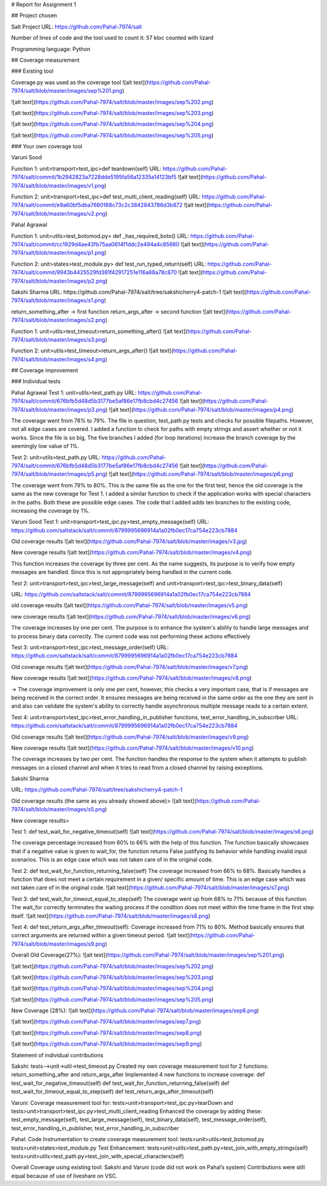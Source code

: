 # Report for Assignment 1

## Project chosen

Salt Project
URL: https://github.com/Pahal-7974/salt 

Number of lines of code and the tool used to count it: 57 kloc counted with lizard

Programming language: Python

## Coverage measurement

### Existing tool

Coverage.py was used as the coverage tool
![alt text](https://github.com/Pahal-7974/salt/blob/master/images/sep%201.png)

![alt text](https://github.com/Pahal-7974/salt/blob/master/images/sep%202.png)

![alt text](https://github.com/Pahal-7974/salt/blob/master/images/sep%203.png)

![alt text](https://github.com/Pahal-7974/salt/blob/master/images/sep%204.png)

![alt text](https://github.com/Pahal-7974/salt/blob/master/images/sep%205.png)




### Your own coverage tool

Varuni Sood

Function 1: unit>transport>test_ipc>def teardown(self)
URL: https://github.com/Pahal-7974/salt/commit/1b2942823a7228dde5195fa56a12335a14123bf5 
![alt text](https://github.com/Pahal-7974/salt/blob/master/images/v1.png)

Function 2: unit>transport>test_ipc>def test_multi_client_reading(self)
URL: https://github.com/Pahal-7974/salt/commit/e9a60bf5dba7660168c73c2c3842843786d3b872 
![alt text](https://github.com/Pahal-7974/salt/blob/master/images/v2.png)



Pahal Agrawal

Function 1: unit>utils>test_botomod.py> def _has_required_boto()
URL: https://github.com/Pahal-7974/salt/commit/cc1929d4ae43fb75aa0614f1ddc2e494a4c85680
![alt text](https://github.com/Pahal-7974/salt/blob/master/images/p1.png)

Function 2: unit>states>test_module.py> def test_run_typed_return(self)
URL: https://github.com/Pahal-7974/salt/commit/9943b4425529fd381f42917251e116a88a78c870
![alt text](https://github.com/Pahal-7974/salt/blob/master/images/p2.png)



Sakshi Sharma
URL: ​​https://github.com/Pahal-7974/salt/tree/sakshicherry4-patch-1
![alt text](https://github.com/Pahal-7974/salt/blob/master/images/s1.png)








return_something_after -> first function 
return_args_after ->  second function
![alt text](https://github.com/Pahal-7974/salt/blob/master/images/s2.png)




Function 1: unit>utils>test_timeout>return_something_after()
![alt text](https://github.com/Pahal-7974/salt/blob/master/images/s3.png)

Function 2: unit>utils>test_timeout>return_args_after()
![alt text](https://github.com/Pahal-7974/salt/blob/master/images/s4.png)



## Coverage improvement

### Individual tests



Pahal Agrawal
Test 1: unit>utils>test_path.py
URL: https://github.com/Pahal-7974/salt/commit/676bfb5d48d5b3177be5af86e17fb8cbd4c27456
![alt text](https://github.com/Pahal-7974/salt/blob/master/images/p3.png)
![alt text](https://github.com/Pahal-7974/salt/blob/master/images/p4.png)


The coverage went from 78% to 79%. The file in question, test_path.py tests and checks for possible filepaths. However, not all edge cases are covered. I added a function to check for paths with empty strings and assert whether or not it works. Since the file is so big, The five branches I added (for loop iterations) increase the branch coverage by the seemingly low value of 1%.

Test 2: unit>utils>test_path.py
URL: https://github.com/Pahal-7974/salt/commit/676bfb5d48d5b3177be5af86e17fb8cbd4c27456
![alt text](https://github.com/Pahal-7974/salt/blob/master/images/p5.png)
![alt text](https://github.com/Pahal-7974/salt/blob/master/images/p6.png)

The coverage went from 79% to 80%. This is the same file as the one for the first test, hence the old coverage is the same as the new coverage for Test 1. I added a similar function to check if the application works with special characters in the paths. Both these are possible edge cases. The code that I added adds ten branches to the existing code, increasing the coverage by 1%.

Varuni Sood
Test 1: unit>transport>test_ipc.py>test_empty_message(self)
URL: https://github.com/saltstack/salt/commit/8799995696914a1a02fb0ec17ca754e223cb7884 

Old coverage results
![alt text](https://github.com/Pahal-7974/salt/blob/master/images/v3.jpg)


New coverage results
![alt text](https://github.com/Pahal-7974/salt/blob/master/images/v4.png)



This function increases the coverage by three per cent. As the name suggests, its purpose is to verify how empty messages are handled. Since this is not appropriately being handled in the current code.

Test 2: unit>transport>test_ipc>test_large_message(self) and unit>transport>test_ipc>test_binary_data(self)


URL: https://github.com/saltstack/salt/commit/8799995696914a1a02fb0ec17ca754e223cb7884 

old coverage results
![alt text](https://github.com/Pahal-7974/salt/blob/master/images/v5.png)


new coverage results
![alt text](https://github.com/Pahal-7974/salt/blob/master/images/v6.png)


The coverage increases by one per cent. The purpose is to enhance the system's ability to handle large messages and to process binary data correctly. The current code was not performing these actions effectively

Test 3: unit>transport>test_ipc>test_message_order(self)
URL: https://github.com/saltstack/salt/commit/8799995696914a1a02fb0ec17ca754e223cb7884 

Old coverage results
![alt text](https://github.com/Pahal-7974/salt/blob/master/images/v7.png)


New coverage results
![alt text](https://github.com/Pahal-7974/salt/blob/master/images/v8.png)


-> The coverage improvement is only one per cent, however, this checks a very important case, that is if messages are being received in the correct order. It ensures messages are being received in the same order as the one they are sent in and also can validate the system's ability to correctly handle asynchronous multiple message reads to a certain extent.

Test 4: unit>transport>test_ipc>test_error_handling_in_publisher functions, test_error_handling_in_subscriber
URL: https://github.com/saltstack/salt/commit/8799995696914a1a02fb0ec17ca754e223cb7884 

Old coverage results
![alt text](https://github.com/Pahal-7974/salt/blob/master/images/v9.png)


New coverage results
![alt text](https://github.com/Pahal-7974/salt/blob/master/images/v10.png)


The coverage increases by two per cent. The function handles the response to the system when it attempts to publish messages on a closed channel and when it tries to read from a closed channel by raising exceptions.



Sakshi Sharma

URL: https://github.com/Pahal-7974/salt/tree/sakshicherry4-patch-1

Old coverage results (the same as you already showed above)>
![alt text](https://github.com/Pahal-7974/salt/blob/master/images/s5.png)


New coverage results>

Test 1: def test_wait_for_negative_timeout(self)
![alt text](https://github.com/Pahal-7974/salt/blob/master/images/s6.png)

The coverage percentage increased from 60% to 66% with the help of this function. The function basically showcases that if a negative value is given to wait_for, the function returns False justifying its behavior while handling invalid input scenarios. This is an edge case which was not taken care of in the original code.


Test 2: def test_wait_for_function_returning_false(self)
The coverage increased from 66% to 68%. Basically handles a function that does not meet a certain requirement in a given/ specific amount of time. This is an edge case which was not taken care of in the original code.
![alt text](https://github.com/Pahal-7974/salt/blob/master/images/s7.png)


Test 3: def test_wait_for_timeout_equal_to_step(self)
The coverage went up from 68% to 71% because of this function. The wait_for correctly terminates the waiting process if the condition does not meet within the time frame in the first step itself.
![alt text](https://github.com/Pahal-7974/salt/blob/master/images/s8.png)


Test 4: def test_return_args_after_timeout(self):
Coverage increased from 71% to 80%. Method basically ensures that correct arguments are returned within a given timeout period.
![alt text](https://github.com/Pahal-7974/salt/blob/master/images/s9.png)



Overall
Old Coverage(27%):
![alt text](https://github.com/Pahal-7974/salt/blob/master/images/sep%201.png)

![alt text](https://github.com/Pahal-7974/salt/blob/master/images/sep%202.png)

![alt text](https://github.com/Pahal-7974/salt/blob/master/images/sep%203.png)

![alt text](https://github.com/Pahal-7974/salt/blob/master/images/sep%204.png)

![alt text](https://github.com/Pahal-7974/salt/blob/master/images/sep%205.png)






New Coverage (28%):
![alt text](https://github.com/Pahal-7974/salt/blob/master/images/sep6.png)

![alt text](https://github.com/Pahal-7974/salt/blob/master/images/sep7.png)

![alt text](https://github.com/Pahal-7974/salt/blob/master/images/sep8.png)

![alt text](https://github.com/Pahal-7974/salt/blob/master/images/sep9.png)


Statement of individual contributions

Sakshi:
tests-->unit->util->test_timeout.py
Created my own coverage measurement tool for 2 functions: return_something_after and return_args_after
Implemented 4 new functions to increase coverage:
def test_wait_for_negative_timeout(self)
def test_wait_for_function_returning_false(self)
def test_wait_for_timeout_equal_to_step(self)
def test_return_args_after_timeout(self)
  

Varuni:
Coverage measurement tool for: tests>unit>transport>test_ipc.py>tearDown and tests>unit>transport>test_ipc.py>test_multi_client_reading
Enhanced the coverage by adding these: test_empty_message(self), test_large_message(self), test_binary_data(self), test_message_order(self), test_error_handling_in_publisher, test_error_handling_in_subscriber

Pahal:
Code Instrumentation to create coverage measurement tool:
tests>unit>utils>test_botomod.py
tests>unit>states>test_module.py
Test Enhancement:
tests>unit>utils>test_path.py>test_join_with_empty_strings(self)
tests>unit>utils>test_path.py>test_join_with_special_characters(self)

Overall Coverage using existing tool:
Sakshi and Varuni (code did not work on Pahal’s system)
Contributions were still equal because of use of liveshare on VSC.



